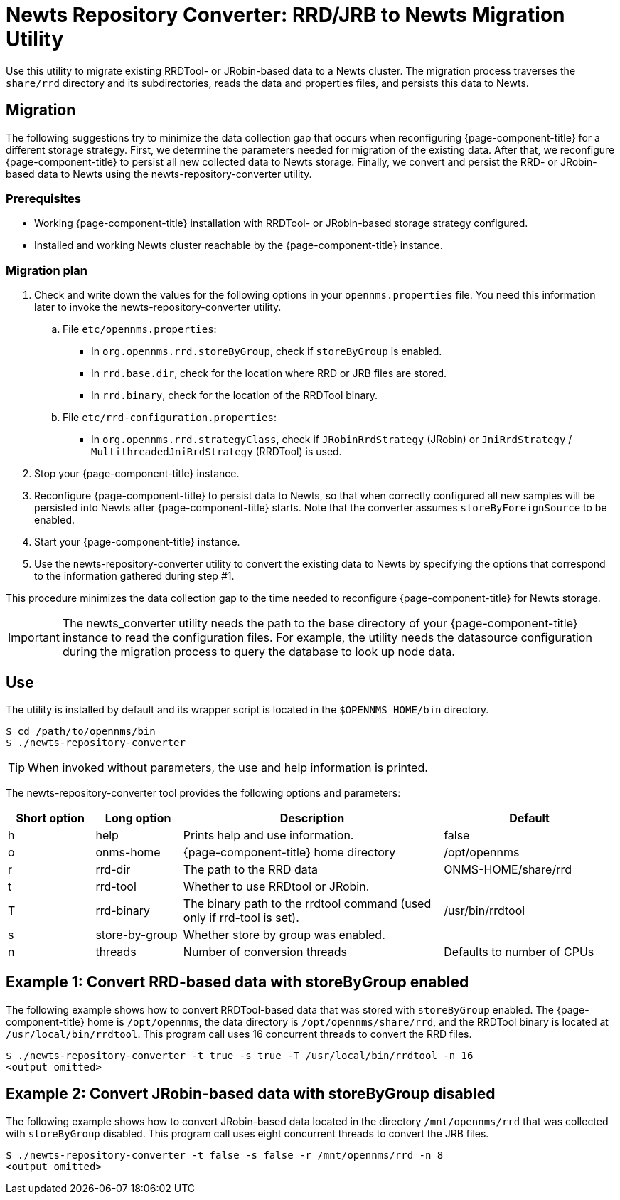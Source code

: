 
= Newts Repository Converter: RRD/JRB to Newts Migration Utility

Use this utility to migrate existing RRDTool- or JRobin-based data to a Newts cluster.
The migration process traverses the `share/rrd` directory and its subdirectories, reads the data and properties files, and persists this data to Newts.

== Migration

The following suggestions try to minimize the data collection gap that occurs when reconfiguring {page-component-title} for a different storage strategy.
First, we determine the parameters needed for migration of the existing data.
After that, we reconfigure {page-component-title} to persist all new collected data to Newts storage.
Finally, we convert and persist the RRD- or JRobin-based data to Newts using the newts-repository-converter utility.

=== Prerequisites
 * Working {page-component-title} installation with RRDTool- or JRobin-based storage strategy configured.
 * Installed and working Newts cluster reachable by the {page-component-title} instance.

=== Migration plan

 . Check and write down the values for the following options in your `opennms.properties` file.
   You need this information later to invoke the newts-repository-converter utility.
   .. File `etc/opennms.properties`:
   * In `org.opennms.rrd.storeByGroup`, check if `storeByGroup` is enabled.
   * In `rrd.base.dir`, check for the location where RRD or JRB files are stored.
   * In `rrd.binary`, check for the location of the RRDTool binary.
   .. File `etc/rrd-configuration.properties`:
   * In `org.opennms.rrd.strategyClass`, check if `JRobinRrdStrategy` (JRobin) or `JniRrdStrategy` / `MultithreadedJniRrdStrategy` (RRDTool) is used.
 . Stop your {page-component-title} instance.
 . Reconfigure {page-component-title} to persist data to Newts, so that when correctly configured all new samples will be persisted into Newts after {page-component-title} starts.
   Note that the converter assumes `storeByForeignSource` to be enabled.
 . Start your {page-component-title} instance.
 . Use the newts-repository-converter utility to convert the existing data to Newts by specifying the options that correspond to the information gathered during step #1.

This procedure minimizes the data collection gap to the time needed to reconfigure {page-component-title} for Newts storage.

IMPORTANT: The newts_converter utility needs the path to the base directory of your {page-component-title} instance to read the configuration files.
For example, the utility needs the datasource configuration during the migration process to query the database to look up node data.

== Use
The utility is installed by default and its wrapper script is located in the `$OPENNMS_HOME/bin` directory.

[source, shell]
----
$ cd /path/to/opennms/bin
$ ./newts-repository-converter
----

TIP: When invoked without parameters, the use and help information is printed.

The newts-repository-converter tool provides the following options and parameters:

[options="header"]
[cols="1,1,3,2"]
|===
| Short option | Long option | Description | Default
| h | help           | Prints help and use information.                                                      | false
| o | onms-home      | {page-component-title} home directory                                                | /opt/opennms
| r | rrd-dir        | The path to the RRD data                                                               | ONMS-HOME/share/rrd
| t | rrd-tool       | Whether to use RRDtool or JRobin.                                                       |
| T | rrd-binary     | The binary path to the rrdtool command (used only if rrd-tool is set).                  | /usr/bin/rrdtool
| s | store-by-group | Whether store by group was enabled.                                              |
| n | threads        | Number of conversion threads                                                           | Defaults to number of CPUs
|===

== Example 1: Convert RRD-based data with storeByGroup enabled

The following example shows how to convert RRDTool-based data that was stored with `storeByGroup` enabled.
The {page-component-title} home is `/opt/opennms`, the data directory is `/opt/opennms/share/rrd`, and the RRDTool binary is located at `/usr/local/bin/rrdtool`.
This program call uses 16 concurrent threads to convert the RRD files.

[source, shell]
----
$ ./newts-repository-converter -t true -s true -T /usr/local/bin/rrdtool -n 16
<output omitted>
----

== Example 2: Convert JRobin-based data with storeByGroup disabled

The following example shows how to convert JRobin-based data located in the directory `/mnt/opennms/rrd` that was collected with `storeByGroup` disabled.
This program call uses eight concurrent threads to convert the JRB files.

[source, shell]
----
$ ./newts-repository-converter -t false -s false -r /mnt/opennms/rrd -n 8
<output omitted>
----
